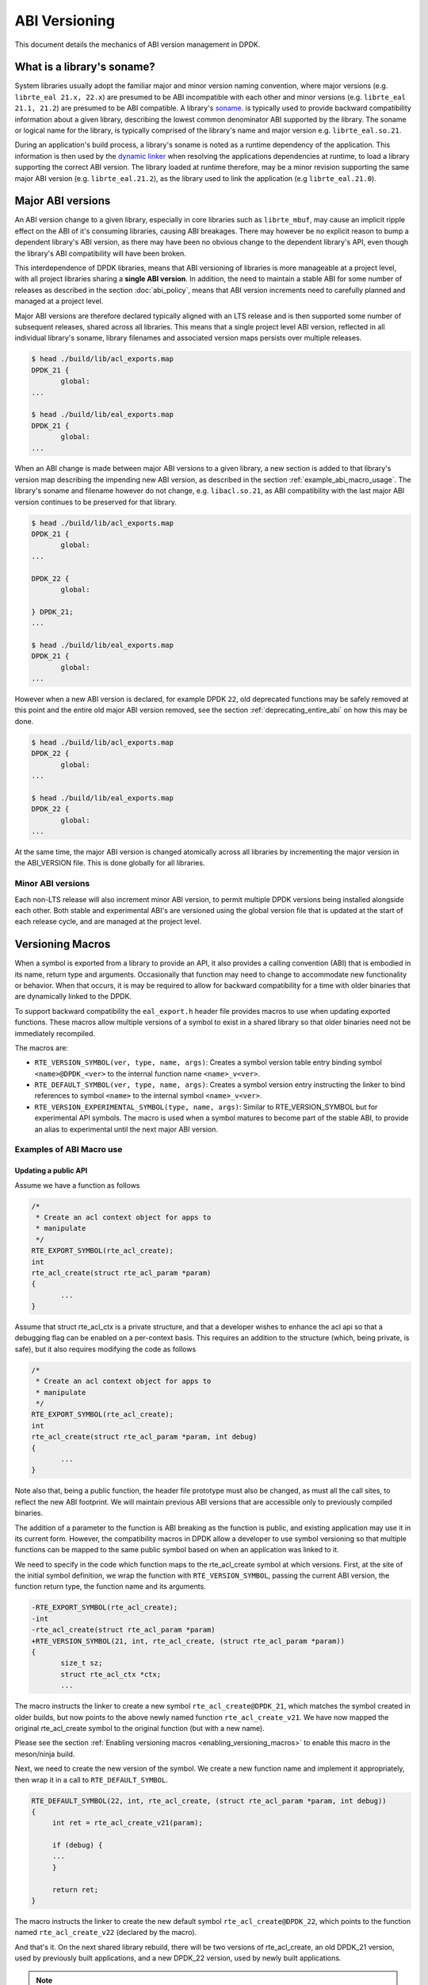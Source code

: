 ..  SPDX-License-Identifier: BSD-3-Clause
    Copyright 2018 The DPDK contributors

.. _abi_versioning:

ABI Versioning
==============

This document details the mechanics of ABI version management in DPDK.

.. _what_is_soname:

What is a library's soname?
---------------------------

System libraries usually adopt the familiar major and minor version naming
convention, where major versions (e.g. ``librte_eal 21.x, 22.x``) are presumed
to be ABI incompatible with each other and minor versions (e.g. ``librte_eal
21.1, 21.2``) are presumed to be ABI compatible. A library's `soname
<https://en.wikipedia.org/wiki/Soname>`_. is typically used to provide backward
compatibility information about a given library, describing the lowest common
denominator ABI supported by the library. The soname or logical name for the
library, is typically comprised of the library's name and major version e.g.
``librte_eal.so.21``.

During an application's build process, a library's soname is noted as a runtime
dependency of the application. This information is then used by the `dynamic
linker <https://en.wikipedia.org/wiki/Dynamic_linker>`_ when resolving the
applications dependencies at runtime, to load a library supporting the correct
ABI version. The library loaded at runtime therefore, may be a minor revision
supporting the same major ABI version (e.g. ``librte_eal.21.2``), as the library
used to link the application (e.g ``librte_eal.21.0``).

.. _major_abi_versions:

Major ABI versions
------------------

An ABI version change to a given library, especially in core libraries such as
``librte_mbuf``, may cause an implicit ripple effect on the ABI of it's
consuming libraries, causing ABI breakages. There may however be no explicit
reason to bump a dependent library's ABI version, as there may have been no
obvious change to the dependent library's API, even though the library's ABI
compatibility will have been broken.

This interdependence of DPDK libraries, means that ABI versioning of libraries
is more manageable at a project level, with all project libraries sharing a
**single ABI version**. In addition, the need to maintain a stable ABI for some
number of releases as described in the section :doc:`abi_policy`, means
that ABI version increments need to carefully planned and managed at a project
level.

Major ABI versions are therefore declared typically aligned with an LTS release
and is then supported some number of subsequent releases, shared across all
libraries. This means that a single project level ABI version, reflected in all
individual library's soname, library filenames and associated version maps
persists over multiple releases.

.. code-block:: none

 $ head ./build/lib/acl_exports.map
 DPDK_21 {
        global:
 ...

 $ head ./build/lib/eal_exports.map
 DPDK_21 {
        global:
 ...

When an ABI change is made between major ABI versions to a given library, a new
section is added to that library's version map describing the impending new ABI
version, as described in the section :ref:`example_abi_macro_usage`. The
library's soname and filename however do not change, e.g. ``libacl.so.21``, as
ABI compatibility with the last major ABI version continues to be preserved for
that library.

.. code-block:: none

 $ head ./build/lib/acl_exports.map
 DPDK_21 {
        global:
 ...

 DPDK_22 {
        global:

 } DPDK_21;
 ...

 $ head ./build/lib/eal_exports.map
 DPDK_21 {
        global:
 ...

However when a new ABI version is declared, for example DPDK ``22``, old
deprecated functions may be safely removed at this point and the entire old
major ABI version removed, see the section :ref:`deprecating_entire_abi` on
how this may be done.

.. code-block:: none

 $ head ./build/lib/acl_exports.map
 DPDK_22 {
        global:
 ...

 $ head ./build/lib/eal_exports.map
 DPDK_22 {
        global:
 ...

At the same time, the major ABI version is changed atomically across all
libraries by incrementing the major version in the ABI_VERSION file. This is
done globally for all libraries.

Minor ABI versions
~~~~~~~~~~~~~~~~~~

Each non-LTS release will also increment minor ABI version, to permit multiple
DPDK versions being installed alongside each other. Both stable and
experimental ABI's are versioned using the global version file that is updated
at the start of each release cycle, and are managed at the project level.

Versioning Macros
-----------------

When a symbol is exported from a library to provide an API, it also provides a
calling convention (ABI) that is embodied in its name, return type and
arguments. Occasionally that function may need to change to accommodate new
functionality or behavior. When that occurs, it is may be required to allow for
backward compatibility for a time with older binaries that are dynamically
linked to the DPDK.

To support backward compatibility the ``eal_export.h``
header file provides macros to use when updating exported functions. These
macros allow multiple versions of a symbol to exist in a shared
library so that older binaries need not be immediately recompiled.

The macros are:

* ``RTE_VERSION_SYMBOL(ver, type, name, args)``: Creates a symbol version table
  entry binding symbol ``<name>@DPDK_<ver>`` to the internal function name
  ``<name>_v<ver>``.

* ``RTE_DEFAULT_SYMBOL(ver, type, name, args)``: Creates a symbol version entry
  instructing the linker to bind references to symbol ``<name>`` to the internal
  symbol ``<name>_v<ver>``.

* ``RTE_VERSION_EXPERIMENTAL_SYMBOL(type, name, args)``:  Similar to RTE_VERSION_SYMBOL
  but for experimental API symbols. The macro is used when a symbol matures
  to become part of the stable ABI, to provide an alias to experimental
  until the next major ABI version.

.. _example_abi_macro_usage:

Examples of ABI Macro use
~~~~~~~~~~~~~~~~~~~~~~~~~

Updating a public API
_____________________

Assume we have a function as follows

.. code-block:: c

 /*
  * Create an acl context object for apps to
  * manipulate
  */
 RTE_EXPORT_SYMBOL(rte_acl_create);
 int
 rte_acl_create(struct rte_acl_param *param)
 {
        ...
 }


Assume that struct rte_acl_ctx is a private structure, and that a developer
wishes to enhance the acl api so that a debugging flag can be enabled on a
per-context basis.  This requires an addition to the structure (which, being
private, is safe), but it also requires modifying the code as follows

.. code-block:: c

 /*
  * Create an acl context object for apps to
  * manipulate
  */
 RTE_EXPORT_SYMBOL(rte_acl_create);
 int
 rte_acl_create(struct rte_acl_param *param, int debug)
 {
        ...
 }


Note also that, being a public function, the header file prototype must also be
changed, as must all the call sites, to reflect the new ABI footprint.  We will
maintain previous ABI versions that are accessible only to previously compiled
binaries.

The addition of a parameter to the function is ABI breaking as the function is
public, and existing application may use it in its current form. However, the
compatibility macros in DPDK allow a developer to use symbol versioning so that
multiple functions can be mapped to the same public symbol based on when an
application was linked to it.

We need to specify in the code which function maps to the rte_acl_create
symbol at which versions.  First, at the site of the initial symbol definition,
we wrap the function with ``RTE_VERSION_SYMBOL``, passing the current ABI version,
the function return type, the function name and its arguments.

.. code-block:: c

 -RTE_EXPORT_SYMBOL(rte_acl_create);
 -int
 -rte_acl_create(struct rte_acl_param *param)
 +RTE_VERSION_SYMBOL(21, int, rte_acl_create, (struct rte_acl_param *param))
 {
        size_t sz;
        struct rte_acl_ctx *ctx;
        ...

The macro instructs the linker to create a new symbol ``rte_acl_create@DPDK_21``,
which matches the symbol created in older builds,
but now points to the above newly named function ``rte_acl_create_v21``.
We have now mapped the original rte_acl_create symbol to the original function
(but with a new name).

Please see the section :ref:`Enabling versioning macros
<enabling_versioning_macros>` to enable this macro in the meson/ninja build.

Next, we need to create the new version of the symbol. We create a new
function name and implement it appropriately, then wrap it in a call to ``RTE_DEFAULT_SYMBOL``.

.. code-block:: c

   RTE_DEFAULT_SYMBOL(22, int, rte_acl_create, (struct rte_acl_param *param, int debug))
   {
        int ret = rte_acl_create_v21(param);

        if (debug) {
        ...
        }

        return ret;
   }

The macro instructs the linker to create the new default symbol
``rte_acl_create@DPDK_22``, which points to the function named ``rte_acl_create_v22``
(declared by the macro).

And that's it. On the next shared library rebuild, there will be two versions of rte_acl_create,
an old DPDK_21 version, used by previously built applications, and a new DPDK_22 version,
used by newly built applications.

.. note::

   **Before you leave**, please take care reviewing the sections on
   :ref:`enabling versioning macros <enabling_versioning_macros>`,
   and :ref:`ABI deprecation <abi_deprecation>`.


.. _enabling_versioning_macros:

Enabling versioning macros
__________________________

Finally, we need to indicate to the :doc:`meson/ninja build system
<../prog_guide/build-sdk-meson>` to enable versioning macros when building the
library or driver. In the libraries or driver where we have added symbol
versioning, in the ``meson.build`` file we add the following

.. code-block:: none

   use_function_versioning = true

at the start of the head of the file. This will indicate to the tool-chain to
enable the function version macros when building.


.. _aliasing_experimental_symbols:

Aliasing experimental symbols
_____________________________

In situations in which an ``experimental`` symbol has been stable for some time,
and it becomes a candidate for promotion to the stable ABI. At this time, when
promoting the symbol, the maintainer may choose to provide an alias to the
``experimental`` symbol version, so as not to break consuming applications.
This alias is then dropped in the next major ABI version.

The process to provide an alias to ``experimental`` is similar to that, of
:ref:`symbol versioning <example_abi_macro_usage>` described above.
Assume we have an experimental function ``rte_acl_create`` as follows:

.. code-block:: c

   #include <rte_compat.h>

   /*
    * Create an acl context object for apps to
    * manipulate
    */
   RTE_EXPORT_EXPERIMENTAL_SYMBOL(rte_acl_create);
   __rte_experimental
   int
   rte_acl_create(struct rte_acl_param *param)
   {
   ...
   }

When we promote the symbol to the stable ABI, we simply strip the
``__rte_experimental`` annotation from the function.

.. code-block:: c

   /*
    * Create an acl context object for apps to
    * manipulate
    */
   RTE_EXPORT_SYMBOL(rte_acl_create);
   int
   rte_acl_create(struct rte_acl_param *param)
   {
          ...
   }

Although there are strictly no guarantees or commitments associated with
:ref:`experimental symbols <experimental_apis>`, a maintainer may wish to offer
an alias to experimental. The process to add an alias to experimental,
is similar to the symbol versioning process. Assuming we have an experimental
symbol as before, we now add the symbol to both the ``EXPERIMENTAL``
and ``DPDK_22`` version nodes.

.. code-block:: c

   #include <rte_compat.h>;

   /*
    * Create an acl context object for apps to
    * manipulate
    */
   RTE_DEFAULT_SYMBOL(22, int, rte_acl_create, (struct rte_acl_param *param))
   {
   ...
   }

   RTE_VERSION_EXPERIMENTAL_SYMBOL(int, rte_acl_create, (struct rte_acl_param *param))
   {
      return rte_acl_create(param);
   }

.. _abi_deprecation:

Deprecating part of a public API
________________________________

Lets assume that you've done the above updates, and in preparation for the next
major ABI version you decide you would like to retire the old version of the
function. After having gone through the ABI deprecation announcement process,
removal is easy.

Next remove the corresponding versioned export.

.. code-block:: c

 -RTE_VERSION_SYMBOL(21, int, rte_acl_create, (struct rte_acl_param *param))


Note that the internal function definition must also be removed, but it is used
in our example by the newer version ``v22``, so we leave it in place and declare
it as static. This is a coding style choice.

.. _deprecating_entire_abi:

Deprecating an entire ABI version
_________________________________

While removing a symbol from an ABI may be useful, it is more practical to
remove an entire version node at once, as is typically done at the declaration
of a major ABI version. If a version node completely specifies an API, then
removing part of it, typically makes it incomplete. In those cases it is better
to remove the entire node.

Any uses of RTE_DEFAULT_SYMBOL that pointed to the old node should be
updated to point to the new version node in any header files for all affected
symbols.

.. code-block:: c

 -RTE_DEFAULT_SYMBOL(21, int, rte_acl_create, (struct rte_acl_param *param, int debug))
 +RTE_DEFAULT_SYMBOL(22, int, rte_acl_create, (struct rte_acl_param *param, int debug))

Lastly, any RTE_VERSION_SYMBOL macros that point to the old version nodes
should be removed, taking care to preserve any code that is shared
with the new version node.


Running the ABI Validator
-------------------------

The ``devtools`` directory in the DPDK source tree contains a utility program,
``check-abi.sh``, for validating the DPDK ABI based on the libabigail
`abidiff utility <https://sourceware.org/libabigail/manual/abidiff.html>`_.

The syntax of the ``check-abi.sh`` utility is::

   devtools/check-abi.sh <refdir> <newdir>

Where <refdir> specifies the directory housing the reference build of DPDK,
and <newdir> specifies the DPDK build directory to check the ABI of.

The ABI compatibility is automatically verified when using a build script
from ``devtools``, if the variable ``DPDK_ABI_REF_VERSION`` is set with a tag,
as described in :ref:`ABI check recommendations<integrated_abi_check>`.
